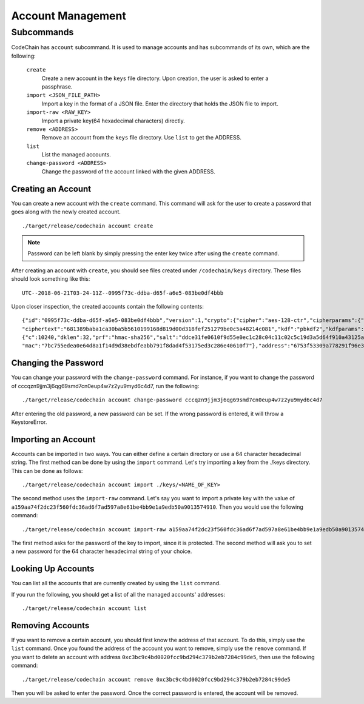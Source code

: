 Account Management
##################

Subcommands
=============
CodeChain has ``account`` subcommand. It is used to manage accounts and has subcommands of its own, which are the following:

    ``create``
        Create a new account in the ``keys`` file directory. Upon creation, the user is asked to enter a passphrase.

    ``import <JSON_FILE_PATH>``
        Import a key in the format of a JSON file. Enter the directory that holds the JSON file to import.

    ``import-raw <RAW_KEY>``
        Import a private key(64 hexadecimal characters) directly.

    ``remove <ADDRESS>``
        Remove an account from the ``keys`` file directory. Use ``list`` to get the ADDRESS.

    ``list``
        List the managed accounts.

    ``change-password <ADDRESS>``
        Change the password of the account linked with the given ADDRESS.

Creating an Account
-------------------
You can create a new account with the ``create`` command. This command will ask for the user to create a password that goes along with the newly
created account.
::

    ./target/release/codechain account create

.. note::
    Password can be left blank by simply pressing the enter key twice after using the ``create`` command.

After creating an account with ``create``, you should see files created under ``/codechain/keys`` directory. These files should look something like this:
::

    UTC--2018-06-21T03-24-11Z--0995f73c-ddba-d65f-a6e5-083be0df4bbb

Upon closer inspection, the created accounts contain the following contents:
::

    {"id":"0995f73c-ddba-d65f-a6e5-083be0df4bbb","version":1,"crypto":{"cipher":"aes-128-ctr","cipherparams":{"iv":"e0b2af9a7f7676b547fae2c9e6b57694"},
    "ciphertext":"681389baba1ca30ba5b5610199168d819d00d318fef251279be0c5a48214c081","kdf":"pbkdf2","kdfparams":
    {"c":10240,"dklen":32,"prf":"hmac-sha256","salt":"ddce31fe0610f9d55e0ec1c28c04c11c02c5c19d3a5d64f910a43125a2922b04"},
    "mac":"7bc755edea0e64d8a1f14d9d38ebdfeabb791f8dad4f53175ed3c286e40610f7"},"address":"6753f53309a778291f96e339887c1644a8d596db","name":"","meta":"{}"}

Changing the Password
---------------------
You can change your password with the ``change-password`` command. For instance, if you want to change the password of cccqzn9jjm3j6qg69smd7cn0eup4w7z2yu9myd6c4d7, run the following:
::

    ./target/release/codechain account change-password cccqzn9jjm3j6qg69smd7cn0eup4w7z2yu9myd6c4d7

After entering the old password, a new password can be set. If the wrong password is entered, it will throw a KeystoreError.

Importing an Account
--------------------
Accounts can be imported in two ways. You can either define a certain directory or use a 64 character hexadecimal string. The first method can be done
by using the ``import`` command. Let's try importing a key from the ./keys directory. This can be done as follows:
::

     ./target/release/codechain account import ./keys/<NAME_OF_KEY>

The second method uses the ``import-raw`` command. Let's say you want to import a private key with the value of ``a159aa74f2dc23f560fdc36ad6f7ad597a8e61be4bb9e1a9edb50a9013574910``.
Then you would use the following command:
::

    ./target/release/codechain account import-raw a159aa74f2dc23f560fdc36ad6f7ad597a8e61be4bb9e1a9edb50a9013574910

The first method asks for the password of the key to import, since it is protected. The second method will ask you to set a new password for the 64 character hexadecimal string
of your choice.

Looking Up Accounts
-------------------
You can list all the accounts that are currently created by using the ``list`` command.

If you run the following, you should get a list of all the managed accounts' addresses:
::

    ./target/release/codechain account list

Removing Accounts
-----------------
If you want to remove a certain account, you should first know the address of that account. To do this, simply use the ``list`` command. Once you found the address of the
account you want to remove, simply use the ``remove`` command. If you want to delete an account with address ``0xc3bc9c4bd0020fcc9bd294c379b2eb7284c99de5``, then use the following command:
::

    ./target/release/codechain account remove 0xc3bc9c4bd0020fcc9bd294c379b2eb7284c99de5

Then you will be asked to enter the password. Once the correct password is entered, the account will be removed.
